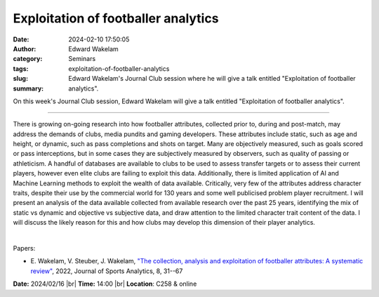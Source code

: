 Exploitation of footballer analytics
#####################################
:date: 2024-02-10 17:50:05
:author: Edward Wakelam
:category: Seminars
:tags: 
:slug: exploitation-of-footballer-analytics
:summary: Edward Wakelam's Journal Club session where he will give a talk entitled "Exploitation of footballer analytics".

On this week's Journal Club session, Edward Wakelam will give a talk entitled "Exploitation of footballer analytics".

------------

There is growing on-going research into how footballer attributes, collected prior to,
during and post-match, may address the demands of clubs, media pundits and gaming
developers. These attributes include static, such as age and height, or dynamic, such as
pass completions and shots on target. Many are objectively measured, such as goals scored
or pass interceptions, but in some cases they are subjectively measured by observers, such
as quality of passing or athleticism. A handful of databases are available to clubs to be
used to assess transfer targets or to assess their current players, however even elite
clubs are failing to exploit this data. Additionally, there is limited application of AI
and Machine Learning methods to exploit the wealth of data available. Critically, very few
of the attributes address character traits, despite their use by the commercial world for
130 years and some well publicised problem player recruitment. I will present an analysis
of the data available collected from available research over the past 25 years,
identifying the mix of static vs dynamic and objective vs subjective data, and draw
attention to the limited character trait content of the data. I will discuss the likely
reason for this and how clubs may develop this dimension of their player analytics.

|

Papers:

- E. Wakelam, V. Steuber, J. Wakelam, `"The collection, analysis and exploitation of footballer attributes: A systematic review"
  <https://doi.org/10.3233/JSA-200554>`__, 2022, Journal of Sports Analytics, 8, 31--67


**Date:**  2024/02/16 |br|
**Time:** 14:00 |br|
**Location**: C258 & online

.. |br| raw:: html

	<br />
